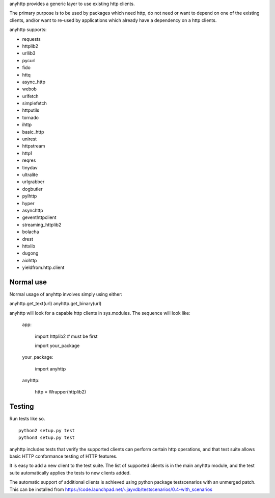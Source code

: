 anyhttp provides a generic layer to use existing http clients.

The primary purpose is to be used by packages which need http,
do not need or want to depend on one of the existing clients,
and/or want to re-used by applications which already have a
dependency on a http clients.

anyhttp supports:

* requests
* httplib2
* urllib3
* pycurl
* fido
* httq
* async_http
* webob
* urlfetch
* simplefetch
* httputils
* tornado
* ihttp
* basic_http
* unirest
* httpstream
* http1
* reqres
* tinydav
* ultralite
* urlgrabber
* dogbutler
* pylhttp
* hyper
* asynchttp
* geventhttpclient
* streaming_httplib2
* bolacha
* drest
* httxlib
* dugong
* aiohttp
* yieldfrom.http.client

Normal use
==========
Normal usage of anyhttp involves simply using either:

anyhttp.get_text(url)
anyhttp.get_binary(url)

anyhttp will look for a capable http clients in sys.modules.
The sequence will look like:

    app:

        import httplib2  # must be first
        
        import your_package

    your_package:

        import anyhttp

    anyhttp:

        http = Wrapper(httplib2)


Testing
=======
Run tests like so. ::

    python2 setup.py test
    python3 setup.py test

anyhttp includes tests that verify the supported clients can perform
certain http operations, and that test suite allows basic HTTP conformance
testing of HTTP features.

It is easy to add a new client to the test suite.
The list of supported clients is in the main anyhttp module, and the test
suite automatically applies the tests to new clients added.

The automatic support of additional clients is achieved using
python package testscenarios with an unmerged patch.  This can be installed
from https://code.launchpad.net/~jayvdb/testscenarios/0.4-with_scenarios

